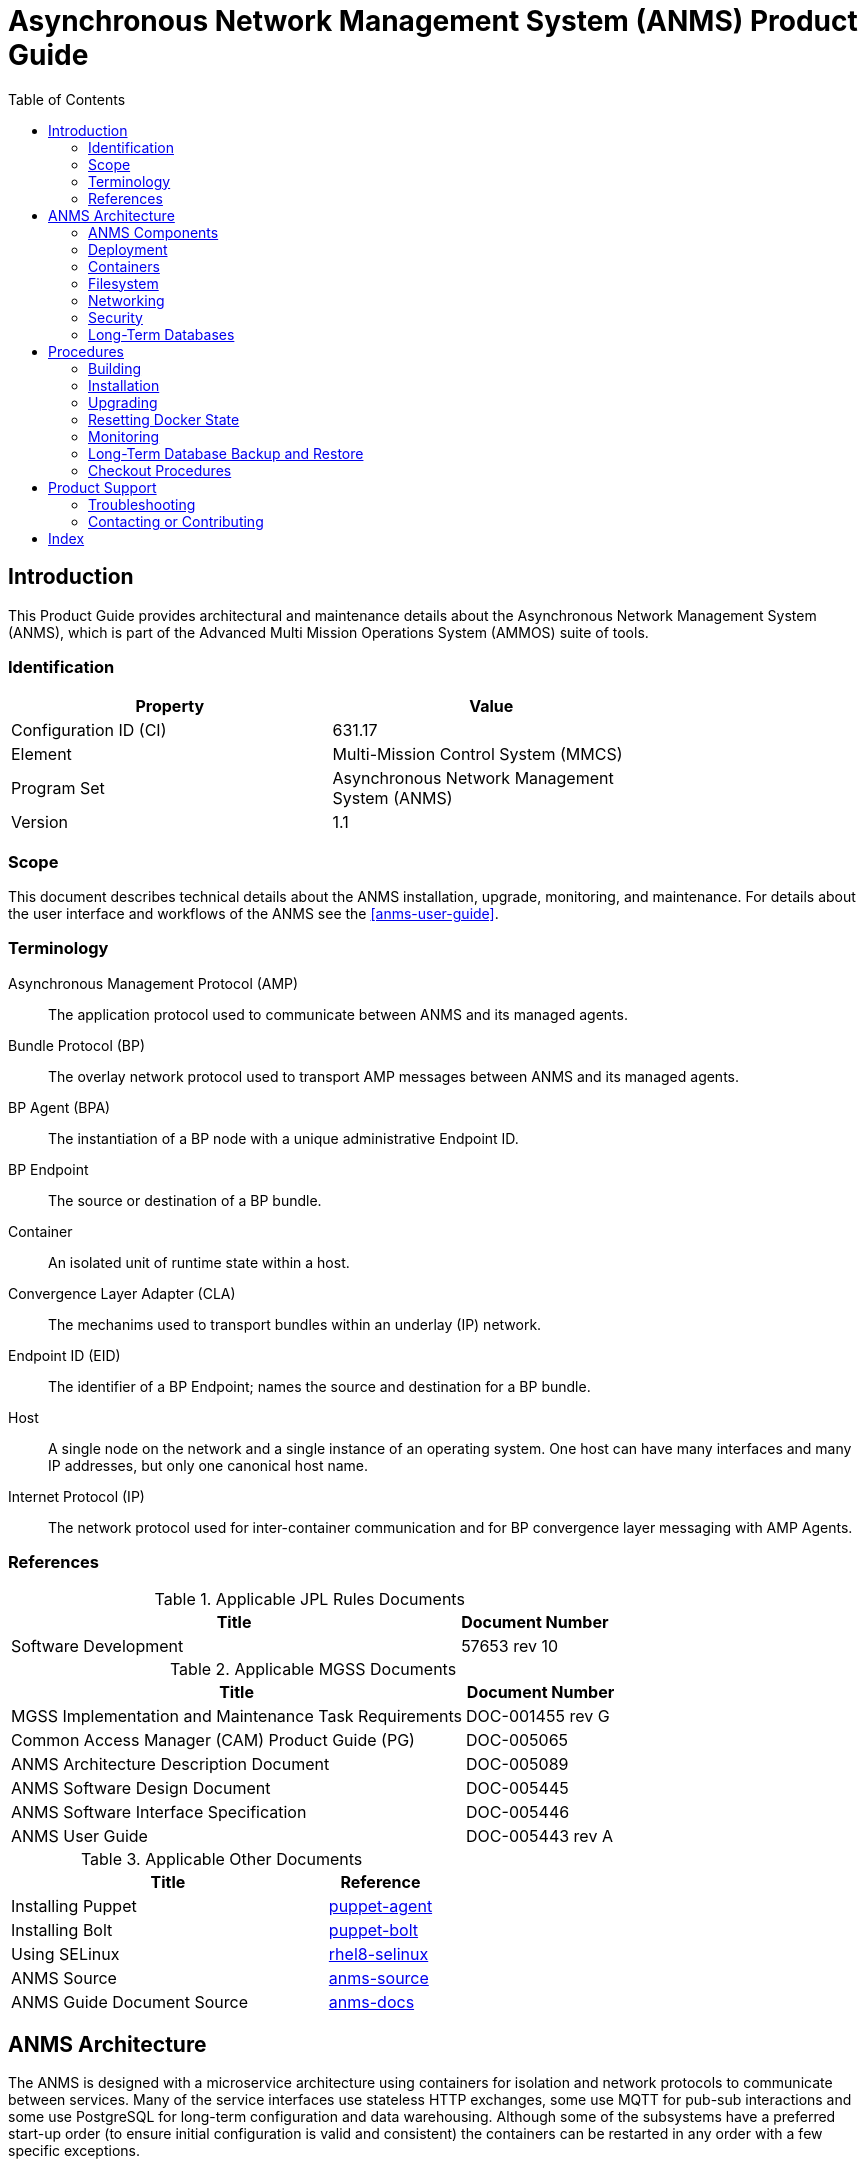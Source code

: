 ////
Copyright (c) ${years} The Johns Hopkins University Applied Physics
Laboratory LLC.

This file is part of the Asynchronous Network Management System (ANMS).

Licensed under the Apache License, Version 2.0 (the "License");
you may not use this file except in compliance with the License.
You may obtain a copy of the License at
    http://www.apache.org/licenses/LICENSE-2.0
Unless required by applicable law or agreed to in writing, software
distributed under the License is distributed on an "AS IS" BASIS,
WITHOUT WARRANTIES OR CONDITIONS OF ANY KIND, either express or implied.
See the License for the specific language governing permissions and
limitations under the License.

This work was performed for the Jet Propulsion Laboratory, California
Institute of Technology, sponsored by the United States Government under
the prime contract 80NM0018D0004 between the Caltech and NASA under
subcontract 1658085.
////
= Asynchronous Network Management System (ANMS) Product Guide
:doctype: book
:backend: docbook5
:docinfo: shared
// :source-language: bash
:toc:


[preface]
== Introduction

This Product Guide provides architectural and maintenance details about the Asynchronous Network Management System (ANMS), which is part of the Advanced Multi Mission Operations System (AMMOS) suite of tools.

=== Identification

[%header,width=75%,cols=2*]
|===
|Property
|Value

|Configuration ID (CI)
|631.17

|Element
|Multi-Mission Control System (MMCS)

|Program Set
|Asynchronous Network Management System (ANMS)

|Version
|1.1
|===

=== Scope

This document describes technical details about the ANMS installation, upgrade, monitoring, and maintenance.
For details about the user interface and workflows of the ANMS see the <<anms-user-guide>>.

[glossary]
=== Terminology

[glossary]
Asynchronous Management Protocol (AMP)::
The application protocol used to communicate between ANMS and its managed agents.
Bundle Protocol (BP)::
The overlay network protocol used to transport AMP messages between ANMS and its managed agents.
BP Agent (BPA)::
The instantiation of a BP node with a unique administrative Endpoint ID.
BP Endpoint::
The source or destination of a BP bundle.
Container::
An isolated unit of runtime state within a host.
Convergence Layer Adapter (CLA)::
The mechanims used to transport bundles within an underlay (IP) network.
Endpoint ID (EID)::
The identifier of a BP Endpoint; names the source and destination for a BP bundle.
Host::
A single node on the network and a single instance of an operating system.
One host can have many interfaces and many IP addresses, but only one canonical host name.
Internet Protocol (IP)::
The network protocol used for inter-container communication and for BP convergence layer messaging with AMP Agents.


=== References

.Applicable JPL Rules Documents
[%header,width=100%,cols="<.<3,>.<1"]
|===
|Title
|Document Number

|Software Development[[jpl-sd,SD]]
|57653 rev 10

|===


.Applicable MGSS Documents
[%header,width=100%,cols="<.<3,>.<1"]
|===
|Title
|Document Number

|MGSS Implementation and Maintenance Task Requirements[[mimtar,MIMTaR]]
|DOC-001455 rev G

|Common Access Manager (CAM) Product Guide (PG)[[cam-pg,CAM Product Guide]]
|DOC-005065

|ANMS Architecture Description Document[[anms-add,ANMS ADD]]
|DOC-005089

|ANMS Software Design Document[[anms-sdd,ANMS SDD]]
|DOC-005445

|ANMS Software Interface Specification[[anms-sis,ANMS SIS]]
|DOC-005446

|ANMS User Guide[[anms-user-guide,ANMS User Guide]]
|DOC-005443 rev A

|===

.Applicable Other Documents
[%header,width=100%,cols="<.<3,>.<1"]
|===
|Title
|Reference

|Installing Puppet[[puppet-agent]]
|https://www.puppet.com/docs/puppet/7/install_puppet.html[puppet-agent]

|Installing Bolt[[puppet-bolt]]
|https://www.puppet.com/docs/bolt/latest/bolt_installing.html#install-bolt-on-rhel[puppet-bolt]

|Using SELinux[[rhel8-selinux]]
|https://access.redhat.com/documentation/en-us/red_hat_enterprise_linux/8/pdf/using_selinux/red_hat_enterprise_linux-8-using_selinux-en-us.pdf[rhel8-selinux]

|ANMS Source[[anms-source]]
|https://github.com/NASA-AMMOS/anms[anms-source]

|ANMS Guide Document Source[[anms-docs]]
|https://github.com/NASA-AMMOS/anms-docs[anms-docs]

|===


== ANMS Architecture

The ANMS is designed with a microservice architecture using containers for isolation and network protocols to communicate between services.
Many of the service interfaces use stateless HTTP exchanges, some use MQTT for pub-sub interactions and some use PostgreSQL for long-term configuration and data warehousing.
Although some of the subsystems have a preferred start-up order (to ensure initial configuration is valid and consistent) the containers can be restarted in any order with a few specific exceptions.


=== ANMS Components

The subsystems of the ANMS (all Docker containers) are illustrated as gray blocks within the "ANMS Instance" group in the diagram of <<fig-anms-components-protocol>>.
The entire ANMS instance is made to be run on a single host, with future plans to allow installing in a more distributed environment.
Currently the ANMS provides security at the boundary of the instance but not between comtainers (see <<sec-security>> for details), which would be required for a distributed installation.

A higher-level logical view of the ANMS is shown in <<fig-anms-components-logical>> where some of the internal infrastructure containers (e.g., PostgreSQL database, MQTT broker) are removed for clarity.

The User Agents in both diagrams are how a user can interact with the ANMS, which is solely via HTTP exchanges. Most of the ANMS API follows RESTful principals of stateless service interactions, while some of the API is more browser-oriented to provide UI visuals.

[#fig-anms-components-protocol]
.ANMS Components with Protocol Associations
graphviz::anms-components-protocol.gv[format=svg]

[#fig-anms-components-logical]
.ANMS Primary Components with Logical Associations
graphviz::anms-components-logical.gv[format=svg]

==== Light Components

A lightweight ("light") configuration of the ANMS involves removing containers related to web browser user interfaces, including the `anms-ui` file server and its `redis` cache, the `grafana` plotting UI and its renderer, the `adminer` database inspection UI, and the OpenSearch dashboard UI.

This is depicted in the set of containers in the diagram of <<fig-anms-light-protocol>>.
The expectation of this light configuration is that there will not be a web browser user agent interacting with the ANMS, but instead some HTTP client application operated by another operations/management system external to ANMS.

In the light configuration, the ANMS will still support loading of ADMs needed to operate the transcoder service, sending immediate execution messages to agents, receiving and archiving report messages from agents, and allowing direct access to report contents as well as the postgres data warehouse (which would normally be used by the Grafana plotting UI).

[#fig-anms-light-protocol]
.ANMS Light Components with Protocol Associations
graphviz::anms-light-protocol.gv[format=svg]


[#sec-deployment]
=== Deployment

The target host will be running the RedHat Enterprise Linux \(((RHEL))) version 8 (RHEL-8) with network interfaces configured, and IP addressing and DNS configured along with a running local firewall.

The ANMS is intended to be deployed using the ((Puppet)) orchestrator, either from a local Puppet apply execution or configured from a central Puppet server.
Part of the ANMS source is a Puppet module "anms" to automate the configuration of an ANMS deployment.
Specific procedures for performing an installation using a local Puppet apply are in <<sec-proc-install>>.

Conditions for installing the ANMS are a host with packages identified in <<target-host-packages>>, at least 7{nbsp}GiB of filesystem space for docker image storage, and additional space for long-term data warehouse storage.
The total amount of storage needed depends on the mission use of reports, specifically the average size and rate of reported data.

[#target-host-packages]
.Target host packages
[%header,width=75%,cols=2*]
|===
|Package Name
|Version Minimum

|docker-ce
|23.0.1

|docker-compose
|1.29.2

|Puppet
|7
|===

The ANMS is designed to operate on a network where the MGSS Common Access Manager (CAM) is used to manage user accounts and a CAM Gateway is used as a reverse proxy within the ANMS installation to enforce user login sessions and access permissions.
The ANMS has been exercised with CAM v5.1.0 in a test environment outside of the MGSS environment.
To deploy the ANMS in an environment without a CAM instance available (or without using it) the ANMS can be built with a CAM Gateway emulator as described in <<sec-deployment-camemu>>.
In any case, deployment and configuration of CAM itself is outside the scope of this document and is described in detail in the <<cam-pg>>.

[#sec-deployment-camemu]
==== Using a CAM Gateway Emulator

To allow the ANMS to be tested in environments where a CAM Server is unavailable or too burdensome to set up, the ANMS can be built with an emulator of the CAM Gateway which uses static accounts, credentials, and access controls.
The environment `AUTHNZ_EMU=demo` during a build (see <<sec-proc-build>>) enables the CAM Gateway emulator behavior.

CAUTION: The CAM Gateway emulator is for demonstration only and must not be present in a production installation.

The static accounts available in the emulator, defined in an `htpasswd` file, are:

`test`::
With password `test`, is able to access all typical ANMS UI and features.
`admin`::
With password `admin`, is able to access all typical ANMS UI and features as well as the `/adminer/...` and `/nm/...` APIs.

[#sec-deploy-containers]
=== Containers

The containers defined by the ANMS compose configuration in <<sec-host-files>> are as follows in alphabetical order.
Associations between these containers are illustrated in <<fig-anms-components-protocol>>.

`adminer`::
Administrative access to the PostgreSQL database, which requires special authorization.
Exposes TCP port 8080 for HTTP.
`authnz`::
The CAM Gateway reverse proxy for authentication, authorization, and auditing \(((AAA))); also the endpoint of user agent TLS connections.
This container uses the external `ammos-tls` volume for TLS configuration (see <<sec-proc-install-tls>>).
This provides HTTP routing access is to `anms-ui`, `anms-core`, and `grafana` containers.
Exposes TCP port 443 for HTTPS and 80 for HTTP, both mapped to the same host port numbers.
`anms-core`::
The ANMS backend REST services.
Exposes TCP port 5555 for HTTP.
`anms-ui`::
The ANMS frontend REST services and browser client UI.
Exposes TCP port 9030 for HTTP.
`grafana`::
The data warehouse plotting engine.
This uses the `grafana-data` volume for storage.
Exposes TCP port 3000 for HTTP.
`grafana-image-renderer`::
Image renderer for the `grafana` subsystem.
Exposes TCP port 8081 for internal APIs.
`ion-manager`::
A combination of the AMP Manager used by ANMS and the BP Agent used for message transport.
Exposes UDP port 1113 for LTPCL and port 4556 for UDPCL, and TCP port 8089 for HTTP API; the CL ports are mapped to the same host port numbers.
`aricodec`::
A service to convert ARI between text and compressed binary form based on available ADMs.
`mqtt-broker`::
The broker host for MQTT pub-sub messaging.
Exposes TCP port 1883 for MQTT.
`opensearch`::
Log aggregator for the ANMS. This uses the `opensearch` volume for storage.
Exposes TCP port 9200 and 9600 for internal APIs.
`opensearch-dashboards`::
A user interface for accessing the opensearch logs.
Exposes TCP port 5601 for HTTP.
`postgres`::
Persistent database for the ANMS.
This uses the `postgres-data` volume for storage.
Exposes TCP port 5432 for PSQL.
`redis`::
A database for state keeping from the ANMS UI.
Exposes TCP port 6379 for redis API.
`transcoder`::
An intermediate service to bookkeep transcoding requests from the ANMS to the ARI CODEC engine.


[#sec-host-files]
=== Filesystem

Because the ANMS is deployed as a Docker Compose configuration, the only primary files present on the host are to configure docker, its use as a system service, and the system firewall.

The principal files and directories used by ANMS are:

`/ammos/anms`::
The project-specific deployment path for compose configurations, under which are:
`.env`:::
Environment configuration for the ANMS containers.
`docker-compose.yml`:::
The actual Docker Compose configuration for the ANMS, which is configured for auto-startup containers at Docker start.

Secondary files related to the ANMS deployment are:

`/etc/docker/daemon.json`::
Configured to enable SELinux for containers.
`/var/cache/puppet/puppet-selinux/modules`::
The containing directory for SELinux modules for the ANMS containers (see <<sec-security>>).


[#sec-network]
=== Networking

The target host will be running RHEL-8 with network interfaces configured, and IP addressing and DNS configured along with a running local firewall.

The Docker network configuration for the ANMS includes host port forwarding for the following services:

HTTPS::
Default port 443 forwarded to the `authnz` container for HTTP use.

As depicted in <<fig-anms-components-protocol>>, the ANMS deployment itself does not include a BP Agent and does not either contain or require any specific configuration of a BP Agent or its associated convergence layers.

[NOTE]
The ANMS "testenv" compose configuration includes an optional AMP Manager and a set of local AMP Agents to use to test with.
These use a separate "testenv" Docker network to communicate between each other, while real remote agents will require external network configuration to include port forwarding and host name resolution for the Manager-associated BP Agent.
How those are configured is outside the scope of this document.


[#sec-security]
=== Security

The host on which the ANMS instance runs is expected to have ((FIPS-140)) mode enabled and ((SELinux)) enabled and in enforcing mode.
Part of the ANMS deployment includes an SELinux module for each of the component containers which allow all necessary inter-service communication.
If issues with SELinux are suspected in a deployment, follow the procedures in <<sec-proc-mon-selinux>> to find any audit events related to the ANMS.

The host is also expected to have a running OS-default firewall which will be configured by the Puppet module to allow HTTPS for user agent access.

The interface between ANMS and its User Agents is TLS-secured HTTP with a PKIX certificate supplied by the host network management and chained to the CA hierarchy of the network. 


[#sec-database]
=== Long-Term Databases

The ANMS uses an internal PostgreSQL database for following purposes, all within the same schema `amp_core`:

User Configuration::
Each user account authorized to access the ANMS can have parameters associated with their account, mostly related to UI parameters.
((ADM)) configuration::
The most static configuration of the ANMS is the set of ADMs available to all agents managed by that ANMS instance.
((Agent)) configuration::
The Agent configuration consists of agents which are known to, and managed by, the ANMS which are parameterized by their AMP messaging BP EID and their associated CL parameters (network name/address and port).
Reported ((Data Warehouse))::
When reports arrive from managed agents and are associated with known ADMs they are disassembled and stored as object-values in the historical data warehouse.


[#sec-proc]
== Procedures

This chapter includes specific procedures related to managing an ANMS instance.


[#sec-proc-build]
=== Building

The ANMS source is composed of a top-level repository `ammos-anms` and a number of submodule repositories; all of them are required for building the ANMS.

. The top-level checkout can be done with:
+
----
git clone --recursive --branch <TAGNAME> <BASEURL>/ammos-anms.git
----
. Optional: switching to a different tag or branch can be done with the sequence:
+
----
git checkout <TAGNAME>
git submodule update --init --recursive
----
. If necessary, add the local user to the `docker` access group with:
+
----
sudo usermod -a -G docker ${USER}
----
. The container image building is then executed with:
+
----
export DOCKER_IMAGE_PREFIX=<DOCKERURL>
export DOCKER_IMAGE_TAG=latest
./build.sh buildonly
----
+
which by default uses the current top-level branch name as the tag for all container images.

[NOTE]
====
To build an ANMS that uses an emulator for the CAM Gateway (which means that the ANMS will not require a CAM server), have the following environment set in the build step above:
----
export AUTHNZ_EMU=demo
----
====

[#sec-proc-install]
=== Installation

The ANMS uses Puppet version 7 <<puppet-agent>> to install requisite system packages and configure system files and services.
In addition, Bolt <<puppet-bolt>> is needed to install needed Puppet modules and run the Puppet agent remotely.

CAUTION: The example TLS configuration in this proceure is for demonstration only and must not be present in a production installation.
Details for creating a proper TLS volume are in <<sec-proc-install-tls>>.

To install the ANMS on the local host perform the following:

. A TLS configuration must be embedded in a volume mounted by the `authnz` frontend container with contents described in <<sec-proc-install-tls>>.
This can be done with a boilerplate test-only CA and certificates by running:
+
----
./create_volume.sh ./puppet/modules/apl_test/files/anms/tls
----
. The deployment configuration is set by editing the file `puppet/data/override.yaml` to contain similar to:
+
----
anms::docker_image_prefix: "" # Matching the DOCKER_IMAGE_PREFIX from build procedure
anms::docker_image_tag: "latest" # Matching the tag name from build procedure
anms::docker_registry_user: ""
anms::docker_registry_pass: ""
----
. Pull the necessary upstream Puppet modules with:
+
----
./puppet/prep.sh
----
. Perform a dry-run of the puppet apply with:
+
----
sudo PATH=/opt/puppetlabs/bin:$PATH ./puppet/apply_local.sh --test --noop
----
and verify that there are no unexpected changes.
. Perform the actual puppet apply with:
+
----
sudo PATH=/opt/puppetlabs/bin:$PATH ./puppet/apply_local.sh --test
----

[#sec-proc-install-tls]
==== TLS Configuration Volume

The docker volume mounted into the `authnz` container follows the AMMOS conventions for TLS certificate, private key, and CA file paths and contents.

The volume must contain the specific files:

`/certs/ammos-server-cert.pem`::
The PEM-encoded certificate for the ANMS frontend itself.
It must have extended key use of https://www.iana.org/assignments/smi-numbers/smi-numbers.xhtml#smi-numbers-1.3.6.1.5.5.7.3[`id-kp-serverAuth`] for a web server.
`/private/ammos-server-key.pem`::
The PEM-encoded non-password-protected private key corresponding to the server certificate.
`/certs/ammos-ca-bundle.crt`::
The PEM-encoded CA bundle containing at least the CA chain used to sign the server certificate.

=== Upgrading

Because the ANMS is deployed as a Docker Compose configuration with associated environment variables and container images, an upgrade involves updating the compose configuration and restarting affected containers.

An upgrade can be performed using the same procedure as <<sec-proc-install>>, where Puppet will make any required changes for the upgrade and restart services and containers as necessary.
Individual ANMS releases may identify pre-upgrade or post-upgrade steps in their specific Release Description Document (RDD).

=== Resetting Docker State

[WARNING]
The following will reset all database state, including user profiles, ADM configuration, and all historical report data.
This should only be used for test hosts or after performing a full Postgres DB backup (see <<sec-proc-db-backup>>).

To force containers and volumes (containing long-term database files) to be cleared, a maintainer can run the following from the host.

```
docker stop $(docker ps -q); docker rm $(docker ps -a -q); docker volume rm $(docker volume ls -q)
```

After clearing containers and volumes, the normal `apply_local` step of <<sec-proc-install>> should be performed to re-install and start the containers.


=== Monitoring


To enable Wireshark logging with patched AMP dissector, run similar to the following:
```
wireshark -i br-anms -f 'port 1113 or port 4556' -k
```

[#sec-proc-db-backup]
=== Long-Term Database Backup and Restore

Although the docker volume `anms_postgres` contains the raw database state, this will not allow backup of or transferring that state to other hosts.

To perform an online backup (keeping the database running) run the following on the host:
```
podman compose -p anms exec -T postgres pg_dump -Ft -d amp_core | gzip -c >~/anms-backup.tar.gz
```
which can the later be restored using:
```
gunzip -c <~/anms-backup.tar.gz | podman compose -p anms exec -T postgres pg_restore --clean -d amp_core
```


[#sec-proc-mon-docker]
==== Docker State and Logs

Because of the Docker Compose configuration described in <<sec-host-files>>, accessing docker state and logs requires running docker with a command similar to the following:
```
docker-compose -f /ammos/anms/docker-compose.yml -p anms [action] ...
```

The state of all containers in the ANMS project can be observed with:
```
docker-compose -f /ammos/anms/docker-compose.yml -p anms ps
```
which will report a "State" column either as "Up" for simple servcies or "Up (healthy)" for health-checked services.


And observing logs from specific docker containers requires running a command similar to:
```
docker-compose -f /ammos/anms/docker-compose.yml -p anms logs [service-name]
```


[#sec-proc-mon-selinux]
==== SELinux Audit Events

The procedures in this section are a summary of more detail provided in Chapter 5 of the RedHat <<rhel8-selinux>> document.

By default, the `setroubleshootd` service is running, which intercepts SELinux audit events

To observe the system audit log in a formatted way run:
----
sudo sealert -l '*'
----

Some SELinux denials are marked as "don't audit" which suppresses normal audit logging when they occur.
They are often associated with network access requests which would flood an audit log if they happen often and repeatedly.
To enable logging of `dontaudit` events run:
----
sudo semanage dontaudit off
----


[#sec-checkout]
=== Checkout Procedures

Each of the following checkout procedures makes progressively more detailed and more normal-operations-like tests of the external interfaces with the ANMS.

In many fault cases, the procedure will work for the first steps and then fail on a specific step and thereafter.
This is taken advantage of for the purposes of troubleshooting and failure reporting; the specific procedure(s) run and step(s) that fail are valuable to include in issue reports related to the ANMS.

To make the procedures more readable, the ANMS host is assumed to have the resolveable host name `anms-serv`.
For checkout steps ocurring on a "client host" it is assumed to be running RHEL-8 or equivalent from the perspective of commands available.


[#sec-checkout-frontend]
==== Frontend Communication

This procedure checks the mechanism that a user agent can communicate with the ANMS just as a browser or user application would.

The checkout procedure is as follows:

. From the ANMS host verify firewall access with:
+
----
sudo firewall-cmd --zone public --list-services
----
which should include the servies "https".
. From a client host check the port is open with:
+
----
nmap anms-serv -p80,443
----
+
which should show a result similar to
+
----
PORT    STATE  SERVICE
80/tcp  closed http
443/tcp open   https
----
. From a client host check HTTP access with:
+
----
curl --head https://anms-serv/
----
+
which should show a result containing lines similar to
+
----
HTTP/1.1 302 Found
Server: Apache/2.4.37 (Red Hat Enterprise Linux) OpenSSL/1.1.1k
Location: /authn/login.html
----
. From a client host check a test login account with:
+
----
curl --head --user test https://anms-serv/
----
+
along with the credentials for that account, which should show a result containing lines similar to
+
----
HTTP/1.1 302 Found
Server: Apache/2.4.37 (Red Hat Enterprise Linux) OpenSSL/1.1.1k
Location: /authn/login.html
----


[#sec-checkout-bpa]
==== BP Agent Communication

This procedure checks whether the BPA in the "testenv" network can communicate with the BPA of a specific managed device.

The checkout procedure is as follows:

. From the ANMS host verify firewall access with:
+
----
sudo firewall-cmd --zone public --list-services
----
which should include the servies "ltp" and "dtn-bundle-udp".
. From any RHEL-8 host on the agent network run the following:
+
----
sudo nmap anms-serv -sU -p4556
----
+
which should show a result similar to
+
----
PORT     STATE    SERVICE
4556/udp filtered dtn-bundle-udp
----
. From the ANMS host run the following, substituting the host name/address of any valid BP Agent:
+
----
sudo nmap amp-agent -sU -p4556
----
+
which should show a result similar to
+
----
PORT     STATE    SERVICE
4556/udp filtered dtn-bundle-udp
----
. From the ANMS host run the following:
+
----
podman compose -p testenv exec ion-manager ion_ping_peers 1 2 3
----

== Product Support

There are two levels of support for the ANMS: troubleshooting by the administrator or user attempting to install or operate the ANMS, which is detailed in <<sec-troubleshooting>>, and upstream support via the ANMS public GitHub project, accessible as described in <<sec-contact>>.
Attempts to troubleshoot should be made before submitting issue tickets to the upstream project.

[#sec-troubleshooting]
=== Troubleshooting

==== Installation

This section covers issues that can occur during installation (see <<sec-proc-install>>) of the ANMS.

===== SELinux Blocked Behavior

If there are errors related to the SELinux modules for the ANMS containers during installation of the ANMS on the local host, as discussed in <<sec-proc-install>>,
add the following line to the Puppet `common.yaml` file, typically found at `puppet/data/common.yaml`, and redeploy.
----
selinux::mode: permissive
----
This will result in the host being in permissive mode which allows activity not defined in SELinux modules but records those events to the system audit log.
See <<sec-proc-mon-selinux>> for details on observing the audit log events.

CAUTION: The SELinux permissive mode is for troubleshooting only and must not be present in a production installation.


==== Operations

This section covers issues that can occur after successful installation (see <<sec-proc-install>>) and checkout (see <<sec-checkout>>) of the ANMS.

===== Grafana Containers

If the Grafana panels in the `Monitor` tab displays `Connection was reset` errors, the Grafana container may not have started successfully. 

Restart the container with `docker-compose up grafana` (run from within the `anms/` folder). 

If restarting the container does not resolve the problem, and the Grafana startup 
contains errors related to only having read-only access to the database, permissions on 
various files in the source code will need to be updated for Grafana to run. 

For both the `docker_data/grafana_vol/` folder and the `docker_data/grafana_vol/grafana.db` 
file, change the group to `docker` and the permissions to `777`: 

```
$ sudo chgrp docker docker_data/grafana__vol
$ sudo chgrp docker docker_data/grafana_vol/grafana.db
$ sudo chmod 777 docker_data/grafana_vol
$ sudo chmod 777 docker_data/grafana_vol/grafana.db
```

After changing these permissions, run `docker-compose up grafana` again, and the Grafana
container should start sucessfully.

===== Agent Registration Issues on ANMS Startup

If an Agent is not present in the `Agents` tab on start up, it is likely due to an error in one of the ION containers and their connection to the underlying database. 

To resolve the issue, restart the ION containers using `docker-compose restart n1 n2`.

===== New Agent Registration Issues

If registering a new Agent does not result in an update to the displayed Agents in the ANMS Agent tab,  check that it has been registered to the Manager via the nm-manager CLI.
The nm-manager CLI is accessible from a terminal, and this check can be done using a command such as:
```
podman compose -p anms amp-manager journalctl -f --unit refdm-proxy
```

If the results confirm that the Agent is registered but it still does not show on the Agents tab of the ANMS, there may be an 
issue with connection between the Manager and ANMS database.

This can be manually resolved by adding the Agent via the adminer DB tool that is deployed as part of the docker-compose tool at http://localhost/.
The connection information is described in <<sec-amp-database-querying>>.


[#sec-amp-database-querying]
===== AMP Database Querying

To see what is present in the underlying AMP database, use the adminer access point. 

With ANMS running, go to `localhost:8080` and log in to the database with: 
- System: `PostgreSQL`
- Server: `postgres`
- Username: `root`
- Password: `root`
- Database `amp_core`


===== ANMS-UI is not visible at hostname:9030

This error may indicate that the anms-ui docker is experiencing issues receiving HTTP requests.
This is most likely related to the `host` or `bind address` specified in `anms-ui/server/shared/config.py`,
or an environment variable that overrides this.

===== ANMS-UI is not visible at hostname

If http://hostname:9030 (replace hostname with the server's hostname) displays the ANMS UI, but 
http://hostname does not render the same page, this indicates an issue with NGinx. 

Check the status of NGix in the docker-compose services list. It may be necessary to restart nginx via 
`docker-compose -f docker-compose.yml restart nginx`. 

If this restart does not resolve the issue, check `nginx.conf` in the root of the ammos-anms project. 
Ensure that `anms-ui` or `localhost` are set to port `80` and the hostname is correct.


[#sec-contact]
=== Contacting or Contributing

The ANMS is hosted on a GitHub repository <<anms-source>> with submodule references to several other repositories.
There is a https://github.com/NASA-AMMOS/anms/blob/main/CONTRIBUTING.md[`CONTRIBUTING.md`] document in the ANMS repository which describes detailed procedures for submitting tickets to identify defects and suggest enhancements.

Separate from the source for the ANMS proper, the ANMS Product Guide and User Guide are hosted on a GitHub repository <<anms-docs>>, with its own https://github.com/NASA-AMMOS/anms-docs/blob/main/CONTRIBUTING.md[`CONTRIBUTING.md`] document for submitting tickets about either the Product Guide or User Guide.

While the GitHub repositories are the primary means by which users should submit detailed tickets, other inquiries can be made directly via email to the the support address mailto:dtnma-support@jhuapl.edu[,ANMS Support].


[index]
== Index
